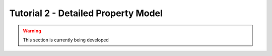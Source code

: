 ﻿Tutorial 2 - Detailed Property Model
====================================

.. warning:: This section is currently being developed
    
